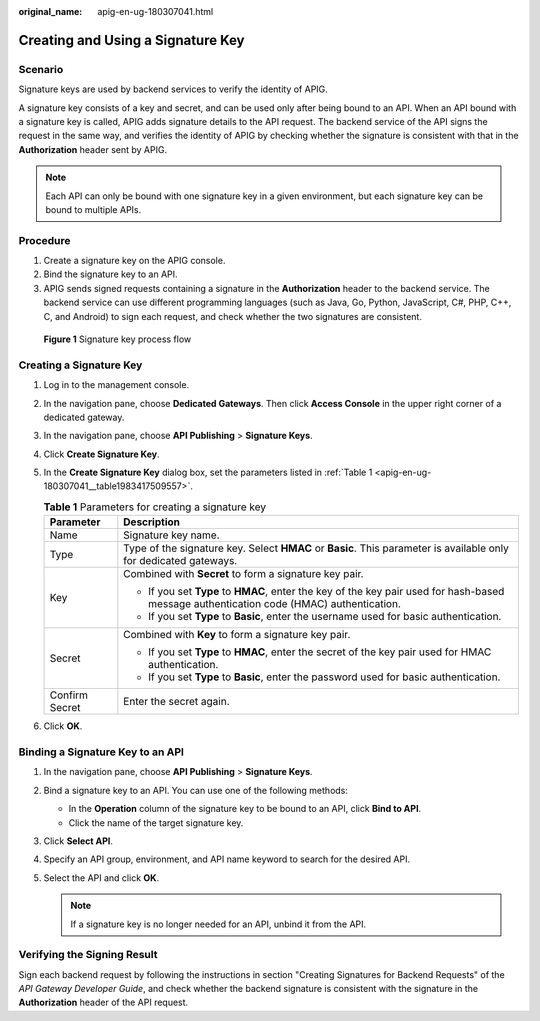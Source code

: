 :original_name: apig-en-ug-180307041.html

.. _apig-en-ug-180307041:

Creating and Using a Signature Key
==================================

Scenario
--------

Signature keys are used by backend services to verify the identity of APIG.

A signature key consists of a key and secret, and can be used only after being bound to an API. When an API bound with a signature key is called, APIG adds signature details to the API request. The backend service of the API signs the request in the same way, and verifies the identity of APIG by checking whether the signature is consistent with that in the **Authorization** header sent by APIG.

.. note::

   Each API can only be bound with one signature key in a given environment, but each signature key can be bound to multiple APIs.

Procedure
---------

#. Create a signature key on the APIG console.
#. Bind the signature key to an API.
#. APIG sends signed requests containing a signature in the **Authorization** header to the backend service. The backend service can use different programming languages (such as Java, Go, Python, JavaScript, C#, PHP, C++, C, and Android) to sign each request, and check whether the two signatures are consistent.


.. figure:: /_static/images/en-us_image_0000001142757900.png
   :alt: **Figure 1** Signature key process flow

   **Figure 1** Signature key process flow

Creating a Signature Key
------------------------

#. Log in to the management console.

#. In the navigation pane, choose **Dedicated Gateways**. Then click **Access Console** in the upper right corner of a dedicated gateway.

#. In the navigation pane, choose **API Publishing** > **Signature Keys**.

#. Click **Create Signature Key**.

#. In the **Create Signature Key** dialog box, set the parameters listed in :ref:`Table 1 <apig-en-ug-180307041__table1983417509557>`.

   .. _apig-en-ug-180307041__table1983417509557:

   .. table:: **Table 1** Parameters for creating a signature key

      +-----------------------------------+------------------------------------------------------------------------------------------------------------------------------------------+
      | Parameter                         | Description                                                                                                                              |
      +===================================+==========================================================================================================================================+
      | Name                              | Signature key name.                                                                                                                      |
      +-----------------------------------+------------------------------------------------------------------------------------------------------------------------------------------+
      | Type                              | Type of the signature key. Select **HMAC** or **Basic**. This parameter is available only for dedicated gateways.                        |
      +-----------------------------------+------------------------------------------------------------------------------------------------------------------------------------------+
      | Key                               | Combined with **Secret** to form a signature key pair.                                                                                   |
      |                                   |                                                                                                                                          |
      |                                   | -  If you set **Type** to **HMAC**, enter the key of the key pair used for hash-based message authentication code (HMAC) authentication. |
      |                                   | -  If you set **Type** to **Basic**, enter the username used for basic authentication.                                                   |
      +-----------------------------------+------------------------------------------------------------------------------------------------------------------------------------------+
      | Secret                            | Combined with **Key** to form a signature key pair.                                                                                      |
      |                                   |                                                                                                                                          |
      |                                   | -  If you set **Type** to **HMAC**, enter the secret of the key pair used for HMAC authentication.                                       |
      |                                   | -  If you set **Type** to **Basic**, enter the password used for basic authentication.                                                   |
      +-----------------------------------+------------------------------------------------------------------------------------------------------------------------------------------+
      | Confirm Secret                    | Enter the secret again.                                                                                                                  |
      +-----------------------------------+------------------------------------------------------------------------------------------------------------------------------------------+

#. Click **OK**.

Binding a Signature Key to an API
---------------------------------

#. In the navigation pane, choose **API Publishing** > **Signature Keys**.
#. Bind a signature key to an API. You can use one of the following methods:

   -  In the **Operation** column of the signature key to be bound to an API, click **Bind to API**.
   -  Click the name of the target signature key.

#. Click **Select API**.
#. Specify an API group, environment, and API name keyword to search for the desired API.
#. Select the API and click **OK**.

   .. note::

      If a signature key is no longer needed for an API, unbind it from the API.

Verifying the Signing Result
----------------------------

Sign each backend request by following the instructions in section "Creating Signatures for Backend Requests" of the *API Gateway Developer Guide*, and check whether the backend signature is consistent with the signature in the **Authorization** header of the API request.
